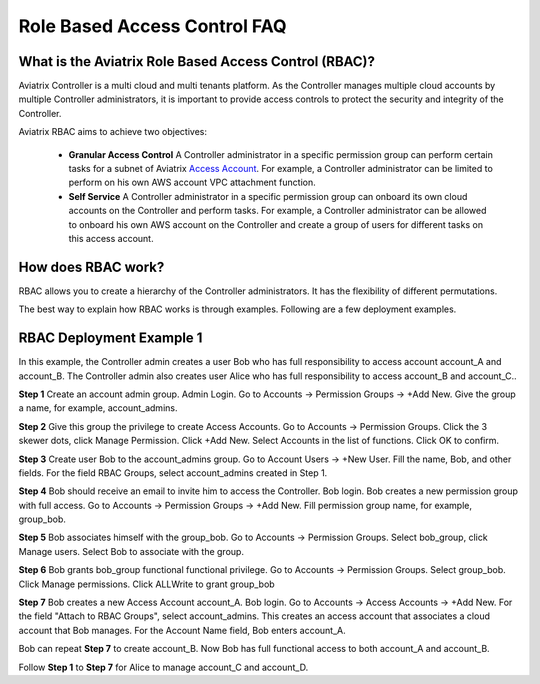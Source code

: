 .. meta::
  :description: Role Based Access Control
  :keywords: account, aviatrix, AWS IAM role, Azure API credentials, Google credentials, RBAC


=================================
Role Based Access Control FAQ
=================================

What is the Aviatrix Role Based Access Control (RBAC)?
----------------------------------------------------------

Aviatrix Controller is a multi cloud and multi tenants platform. As the Controller manages multiple cloud accounts by multiple Controller
administrators, it is important to provide access controls to protect the security and integrity of the Controller. 

Aviatrix RBAC aims to achieve two objectives:

  - **Granular Access Control** A Controller administrator in a specific permission group can perform certain tasks for a subnet of Aviatrix `Access Account <https://docs.aviatrix.com/HowTos/aviatrix_account.html>`_. For example, a Controller administrator can be limited to perform on his own AWS account VPC attachment function. 
  - **Self Service** A Controller administrator in a specific permission group can onboard its own cloud accounts on the Controller and perform tasks. For example, a Controller administrator can be allowed to onboard his own AWS account on the Controller and create a group of users for different tasks on this access account. 

How does RBAC work?
----------------------

RBAC allows you to create a hierarchy of the Controller administrators. It has the flexibility of different permutations.

The best way to explain how RBAC works is through examples. Following are a few deployment examples. 

RBAC Deployment Example 1
---------------------------

In this example, the Controller admin creates a user Bob who has full responsibility to access account account_A and account_B. The Controller
admin also creates user Alice who has full responsibility to access account_B and account_C..

|rbac_example_1|


**Step 1** Create an account admin group.  Admin Login. Go to Accounts -> Permission Groups -> +Add New. Give the group a name, for example, account_admins. 

**Step 2** Give this group the privilege to create Access Accounts. Go to Accounts -> Permission Groups. Click the 3 skewer dots, click Manage Permission. Click +Add New. Select Accounts in the list of functions. Click OK to confirm. 

**Step 3** Create user Bob to the account_admins group. Go to Account Users -> +New User. Fill the name, Bob, and other fields. For the field RBAC Groups, select account_admins created in Step 1. 

**Step 4** Bob should receive an email to invite him to access the Controller. Bob login. Bob creates a new permission group with full access. Go to Accounts -> Permission Groups -> +Add New. Fill permission group name, for example, group_bob. 

**Step 5** Bob associates himself with the group_bob. Go to Accounts -> Permission Groups. Select bob_group, click Manage users. Select Bob to associate with the group. 

**Step 6** Bob grants bob_group functional functional privilege. Go to Accounts -> Permission Groups. Select group_bob. Click Manage permissions. Click ALLWrite to grant group_bob  

**Step 7** Bob creates a new Access Account account_A. Bob login. Go to Accounts -> Access Accounts -> +Add New. For the field "Attach to RBAC Groups", select account_admins. This creates an access account that associates a cloud account that Bob manages. For the Account Name field, Bob enters account_A. 


Bob can repeat **Step 7** to create account_B. Now Bob has full functional access to both account_A and account_B.

Follow **Step 1** to **Step 7** for Alice to manage account_C and account_D.


.. |rbac_example_1| image:: rbac_faq_media/rbac_example_1.png
   :scale: 50%

.. |account_structure| image:: adminusers_media/account_structure.png
   :scale: 50%

.. |access_account_35| image:: adminusers_media/access_account_35.png
   :scale: 50%

.. disqus::
